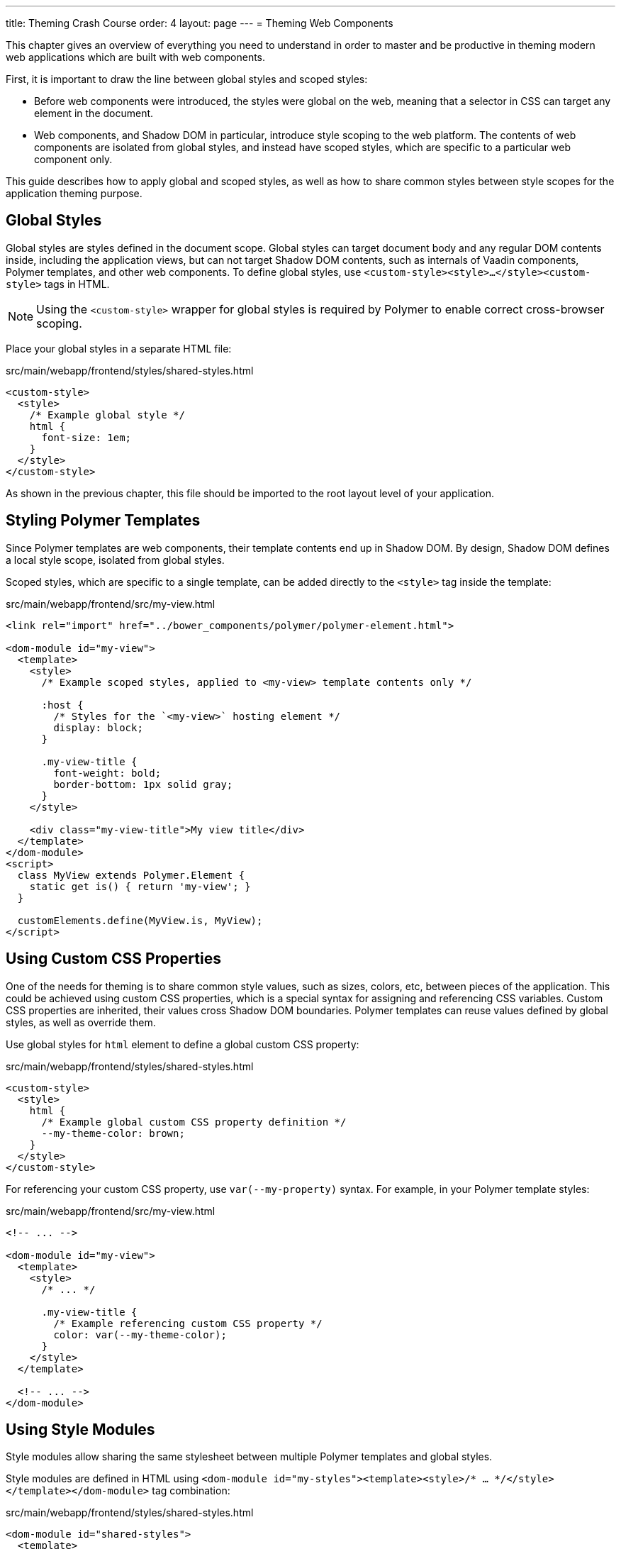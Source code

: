 ---
title: Theming Crash Course
order: 4
layout: page
---
= Theming Web Components

This chapter gives an overview of everything you need to understand in order to master and be productive in theming modern web applications which are built with web components.

First, it is important to draw the line between global styles and scoped styles:

* Before web components were introduced, the styles were global on the web, meaning that a selector in CSS can target any element in the document.
*  Web components, and Shadow DOM in particular, introduce style scoping to the web platform.
The contents of web components are isolated from global styles, and instead have scoped styles, which are specific to a particular web component only.

This guide describes how to apply global and scoped styles, as well as how to share common styles between style scopes for the application theming purpose.

== Global Styles

Global styles are styles defined in the document scope.
Global styles can target document body and any regular DOM contents inside, including the application views,
but can not target Shadow DOM contents, such as internals of Vaadin components, Polymer templates, and other web components.
To define global styles, use `<custom-style><style>...</style><custom-style>` tags in HTML.

[NOTE]
Using the `<custom-style>` wrapper for global styles is required by Polymer to enable correct cross-browser scoping.

Place your global styles in a separate HTML file:

.src/main/webapp/frontend/styles/shared-styles.html
[source,html]
----
<custom-style>
  <style>
    /* Example global style */
    html {
      font-size: 1em;
    }
  </style>
</custom-style>
----

As shown in the previous chapter, this file should be imported to the root layout level of your application.

== Styling Polymer Templates

Since Polymer templates are web components, their template contents end up in Shadow DOM.
By design, Shadow DOM defines a local style scope, isolated from global styles.

Scoped styles, which are specific to a single template, can be added directly to the `<style>` tag inside the template:

.src/main/webapp/frontend/src/my-view.html
[source,html]
----
<link rel="import" href="../bower_components/polymer/polymer-element.html">

<dom-module id="my-view">
  <template>
    <style>
      /* Example scoped styles, applied to <my-view> template contents only */

      :host {
        /* Styles for the `<my-view>` hosting element */
        display: block;
      }

      .my-view-title {
        font-weight: bold;
        border-bottom: 1px solid gray;
      }
    </style>

    <div class="my-view-title">My view title</div>
  </template>
</dom-module>
<script>
  class MyView extends Polymer.Element {
    static get is() { return 'my-view'; }
  }

  customElements.define(MyView.is, MyView);
</script>
----

== Using Custom CSS Properties

One of the needs for theming is to share common style values, such as sizes, colors, etc, between pieces of the application.
This could be achieved using custom CSS properties, which is a special syntax for assigning and referencing CSS variables.
Custom CSS properties are inherited, their values cross Shadow DOM boundaries.
Polymer templates can reuse values defined by global styles, as well as override them.

Use global styles for `html` element to define a global custom CSS property:

.src/main/webapp/frontend/styles/shared-styles.html
[source,html]
----
<custom-style>
  <style>
    html {
      /* Example global custom CSS property definition */
      --my-theme-color: brown;
    }
  </style>
</custom-style>
----

For referencing your custom CSS property, use ```var(--my-property)``` syntax. For example, in your Polymer template styles:

.src/main/webapp/frontend/src/my-view.html
[source,html]
----
<!-- ... -->

<dom-module id="my-view">
  <template>
    <style>
      /* ... */

      .my-view-title {
        /* Example referencing custom CSS property */
        color: var(--my-theme-color);
      }
    </style>
  </template>

  <!-- ... -->
</dom-module>
----

== Using Style Modules

Style modules allow sharing the same stylesheet between multiple Polymer templates and global styles.

Style modules are defined in HTML using ```<dom-module id="my-styles"><template><style>/* ... */</style></template></dom-module>``` tag combination:

.src/main/webapp/frontend/styles/shared-styles.html
[source,html]
----
<dom-module id="shared-styles">
  <template>
    <style>
      /* Example style module */
      .my-outline-style {
        outline: 1px solid green;
      }
    </style>
  </template>
</dom-module>
----

To include a style module in a Polymer template, import the module file with HTML imports and use ```<style include="module-id">```:

.src/main/webapp/frontend/src/my-view.html
[source,html]
----
<!-- ... -->
<link rel="import" href="../styles/shared-styles.html">

<dom-module id="my-view">
  <template>
    <style include="shared-styles">
      /*  */
    </style>
  </template>

  <!-- ... -->
</dom-module>
----

NOTE: Use a space-separated list of style module ids to include multiple style modules into a single scope: ```<style include="shared-styles other-shared-styles"></style>```.

Style modules can also be included in global styles:

.src/main/webapp/frontend/styles/global-styles.html
[source,html]
----
<link rel="import" href="./shared-styles.html">

<custom-style>
  <style include="shared-styles"></style>
</custom-style>
----
